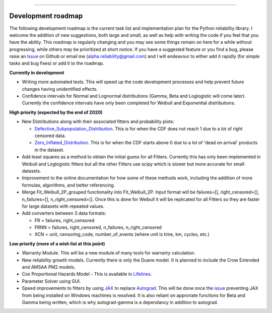 .. image:: images/logo.png

-------------------------------------

Development roadmap
'''''''''''''''''''

The following development roadmap is the current task list and implementation plan for the Python reliability library. I welcome the addition of new suggestions, both large and small, as well as help with writing the code if you feel that you have the ability. This roadmap is regularly changing and you may see some things remain on here for a while without progressing, while others may be prioritized at short notice. If you have a suggested feature or you find a bug, please raise an `Issue <https://github.com/MatthewReid854/reliability/issues>`_ on Github or email me (alpha.reliability@gmail.com) and I will endeavour to either add it rapidly (for simple tasks and bug fixes) or add it to the roadmap.

**Currently in development**

-    Writing more automated tests. This will speed up the code development processes and help prevent future changes having unidentified effects.
-    Confidence intervals for Normal and Lognormal distributions (Gamma, Beta and Loglogistic will come later). Currently the confidence intervals have only been completed for Weibull and Exponential distributions.

**High priority (expected by the end of 2020)**

-    New Distributions along with their associated fitters and probability plots:

     - `Defective_Subpopulation_Distribution <https://www.jmp.com/support/help/14-2/distributions-2.shtml>`_. This is for when the CDF does not reach 1 due to a lot of right censored data.
     - `Zero_Inflated_Distribution <https://www.jmp.com/support/help/14-2/distributions-2.shtml>`_. This is for when the CDF starts above 0 due to a lot of 'dead on arrival' products in the dataset.

-    Add least squares as a method to obtain the initial guess for all Fitters. Currently this has only been implemented in Weibull and Loglogistic fitters but all the other Fitters use scipy which is slower but more accurate for small datasets.
-    Improvement to the online documentation for how some of these methods work, including the addition of more formulas, algorithms, and better referencing.
-    Merge Fit_Weibull_2P_grouped functionality into Fit_Weibull_2P. Input format will be failures=[], right_censored=[], n_failures=[], n_right_censored=[]. Once this is done for Weibull it will be replicated for all Fitters so they are faster for large datasets with repeated values.
-    Add converters between 3 data formats:
     
     - FR = failures, right_censored
     - FRNN = failures, right_censored, n_failures, n_right_censored
     - XCN = unit, censoring_code, number_of_events (where unit is time, km, cycles, etc.)

**Low priority (more of a wish list at this point)**

-    Warranty Module. This will be a new module of many tools for warranty calculation.
-    New reliability growth models. Currently there is only the Duane model. It is planned to include the Crow Extended and AMSAA PM2 models.
-    Cox Proportional Hazards Model - This is available in `Lifelines <https://lifelines.readthedocs.io/en/latest/Survival%20Regression.html#cox-s-proportional-hazard-model>`_.
-    Parameter Solver using GUI.
-    Speed improvements to fitters by using `JAX <https://github.com/google/jax>`_ to replace `Autograd <https://github.com/HIPS/autograd>`_. This will be done once the `issue <https://github.com/google/jax/issues/438>`_ preventing JAX from being installed on Windows machines is resolved. It is also reliant on approriate functions for Beta and Gamma being written, which is why autograd-gamma is a dependancy in addition to autograd.
